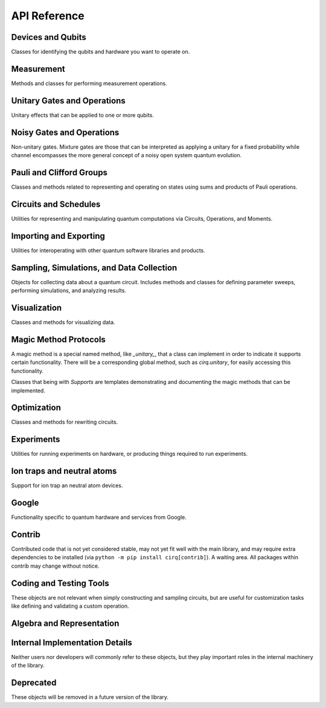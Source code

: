 API Reference
=============


Devices and Qubits
''''''''''''''''''

Classes for identifying the qubits and hardware you want to operate on.

.. autosummary::
    :toctree: generated/

    cirq.UNCONSTRAINED_DEVICE
    cirq.Device
    cirq.GridQubit
    cirq.LineQid
    cirq.LineQubit
    cirq.NamedQubit
    cirq.Qid


Measurement
'''''''''''

Methods and classes for performing measurement operations.

.. autosummary::
    :toctree: generated/

    cirq.measure
    cirq.measure_each
    cirq.MeasurementGate


Unitary Gates and Operations
''''''''''''''''''''''''''''

Unitary effects that can be applied to one or more qubits.

.. autosummary::
    :toctree: generated/

    cirq.H
    cirq.I
    cirq.S
    cirq.T
    cirq.X
    cirq.Y
    cirq.Z
    cirq.CX
    cirq.CZ
    cirq.XX
    cirq.YY
    cirq.ZZ
    cirq.rx
    cirq.ry
    cirq.rz
    cirq.CCNOT
    cirq.CCX
    cirq.CCZ
    cirq.CNOT
    cirq.CSWAP
    cirq.CZ00
    cirq.FREDKIN
    cirq.ISWAP
    cirq.QFT
    cirq.SWAP
    cirq.TOFFOLI
    cirq.givens
    cirq.identity_each
    cirq.riswap
    cirq.CCXPowGate
    cirq.CCZPowGate
    cirq.CNotPowGate
    cirq.CSwapGate
    cirq.CZPowGate
    cirq.CZPowGate00
    cirq.ControlledGate
    cirq.ControlledOperation
    cirq.EigenGate
    cirq.FSimGate
    cirq.Gate
    cirq.GlobalPhaseOperation
    cirq.HPowGate
    cirq.ISwapPowGate
    cirq.IdentityGate
    cirq.IdentityOperation
    cirq.MatrixGate
    cirq.Operation
    cirq.PhaseGradientGate
    cirq.PhasedISwapPowGate
    cirq.PhasedXPowGate
    cirq.QuantumFourierTransformGate
    cirq.SingleQubitGate
    cirq.SingleQubitMatrixGate
    cirq.SwapPowGate
    cirq.ThreeQubitDiagonalGate
    cirq.TwoQubitMatrixGate
    cirq.WaitGate
    cirq.XPowGate
    cirq.XXPowGate
    cirq.YPowGate
    cirq.YYPowGate
    cirq.ZPowGate
    cirq.ZZPowGate


Noisy Gates and Operations
''''''''''''''''''''''''''

Non-unitary gates. Mixture gates are those that can be interpreted
as applying a unitary for a fixed probability while channel encompasses
the more general concept of a noisy open system quantum evolution.

.. autosummary::
    :toctree: generated/

    cirq.NOISE_MODEL_LIKE
    cirq.NO_NOISE
    cirq.amplitude_damp
    cirq.asymmetric_depolarize
    cirq.bit_flip
    cirq.depolarize
    cirq.generalized_amplitude_damp
    cirq.phase_damp
    cirq.phase_flip
    cirq.reset
    cirq.AmplitudeDampingChannel
    cirq.AsymmetricDepolarizingChannel
    cirq.BitFlipChannel
    cirq.DepolarizingChannel
    cirq.GeneralizedAmplitudeDampingChannel
    cirq.NoiseModel
    cirq.PhaseDampingChannel
    cirq.PhaseFlipChannel
    cirq.ResetChannel


Pauli and Clifford Groups
'''''''''''''''''''''''''

Classes and methods related to representing and operating on states using sums
and products of Pauli operations.

.. autosummary::
    :toctree: generated/

    cirq.PAULI_BASIS
    cirq.PAULI_GATE_LIKE
    cirq.PAULI_STRING_LIKE
    cirq.pow_pauli_combination
    cirq.BaseDensePauliString
    cirq.CliffordState
    cirq.CliffordTableau
    cirq.DensePauliString
    cirq.MutableDensePauliString
    cirq.Pauli
    cirq.PauliInteractionGate
    cirq.PauliString
    cirq.PauliStringGateOperation
    cirq.PauliStringPhasor
    cirq.PauliSum
    cirq.PauliSumLike
    cirq.PauliTransform
    cirq.SingleQubitCliffordGate
    cirq.StabilizerStateChForm


Circuits and Schedules
''''''''''''''''''''''

Utilities for representing and manipulating quantum computations via
Circuits, Operations, and Moments.

.. autosummary::
    :toctree: generated/

    cirq.OP_TREE
    cirq.flatten_op_tree
    cirq.freeze_op_tree
    cirq.moment_by_moment_schedule
    cirq.op_gate_isinstance
    cirq.op_gate_of_type
    cirq.transform_op_tree
    cirq.Circuit
    cirq.CircuitDag
    cirq.GateOperation
    cirq.InsertStrategy
    cirq.Moment
    cirq.ParallelGateOperation
    cirq.QubitOrder
    cirq.QubitOrderOrList
    cirq.Schedule
    cirq.ScheduledOperation
    cirq.Unique


Importing and Exporting
'''''''''''''''''''''''

Utilities for interoperating with other quantum software libraries and products.

.. autosummary::
    :toctree: generated/

    cirq.quirk_json_to_circuit
    cirq.quirk_url_to_circuit


Sampling, Simulations, and Data Collection
''''''''''''''''''''''''''''''''''''''''''

Objects for collecting data about a quantum circuit. Includes methods and
classes for defining parameter sweeps, performing simulations, and analyzing
results.

.. autosummary::
    :toctree: generated/

    cirq.STATE_VECTOR_LIKE
    cirq.big_endian_bits_to_int
    cirq.big_endian_digits_to_int
    cirq.big_endian_int_to_bits
    cirq.big_endian_int_to_digits
    cirq.bloch_vector_from_state_vector
    cirq.density_matrix_from_state_vector
    cirq.dirac_notation
    cirq.final_wavefunction
    cirq.flatten
    cirq.flatten_to_ops
    cirq.flatten_to_ops_or_moments
    cirq.flatten_with_params
    cirq.flatten_with_sweep
    cirq.hog_score_xeb_fidelity_from_probabilities
    cirq.measure_density_matrix
    cirq.measure_state_vector
    cirq.sample
    cirq.sample_density_matrix
    cirq.sample_state_vector
    cirq.sample_sweep
    cirq.to_resolvers
    cirq.to_sweep
    cirq.to_valid_density_matrix
    cirq.to_valid_state_vector
    cirq.validate_mixture
    cirq.validate_normalized_state
    cirq.validate_probability
    cirq.xeb_fidelity
    cirq.CircuitSampleJob
    cirq.CliffordSimulator
    cirq.CliffordSimulatorStepResult
    cirq.CliffordTrialResult
    cirq.Collector
    cirq.DensityMatrixSimulator
    cirq.DensityMatrixSimulatorState
    cirq.DensityMatrixStepResult
    cirq.DensityMatrixTrialResult
    cirq.ExpressionMap
    cirq.Linspace
    cirq.ListSweep
    cirq.ParamDictType
    cirq.ParamResolver
    cirq.ParamResolverOrSimilarType
    cirq.PauliSumCollector
    cirq.Points
    cirq.Product
    cirq.Sampler
    cirq.SimulatesAmplitudes
    cirq.SimulatesFinalState
    cirq.SimulatesIntermediateState
    cirq.SimulatesIntermediateWaveFunction
    cirq.SimulatesSamples
    cirq.SimulationTrialResult
    cirq.Simulator
    cirq.SparseSimulatorStep
    cirq.StateVectorMixin
    cirq.StepResult
    cirq.Sweep
    cirq.Sweepable
    cirq.TrialResult
    cirq.UnitSweep
    cirq.WaveFunctionSimulatorState
    cirq.WaveFunctionStepResult
    cirq.WaveFunctionTrialResult
    cirq.Zip


Visualization
'''''''''''''

Classes and methods for visualizing data.

.. autosummary::
    :toctree: generated/

    cirq.plot_state_histogram
    cirq.scatter_plot_normalized_kak_interaction_coefficients
    cirq.Heatmap
    cirq.TextDiagramDrawer


Magic Method Protocols
''''''''''''''''''''''

A magic method is a special named method, like `_unitary_`, that a class can
implement in order to indicate it supports certain functionality. There will be
a corresponding global method, such as `cirq.unitary`, for easily accessing this
functionality.

Classes that being with `Supports` are templates demonstrating and documenting
the magic methods that can be implemented.

.. autosummary::
    :toctree: generated/

    cirq.apply_channel
    cirq.apply_mixture
    cirq.apply_unitaries
    cirq.apply_unitary
    cirq.approx_eq
    cirq.channel
    cirq.circuit_diagram_info
    cirq.decompose
    cirq.decompose_once
    cirq.decompose_once_with_qubits
    cirq.equal_up_to_global_phase
    cirq.has_channel
    cirq.has_mixture
    cirq.has_mixture_channel
    cirq.has_unitary
    cirq.inverse
    cirq.is_measurement
    cirq.is_parameterized
    cirq.measurement_key
    cirq.mixture
    cirq.mixture_channel
    cirq.mul
    cirq.num_qubits
    cirq.pauli_expansion
    cirq.phase_by
    cirq.pow
    cirq.qasm
    cirq.qid_shape
    cirq.read_json
    cirq.resolve_parameters
    cirq.to_json
    cirq.trace_distance_bound
    cirq.unitary
    cirq.ApplyChannelArgs
    cirq.ApplyMixtureArgs
    cirq.ApplyUnitaryArgs
    cirq.CircuitDiagramInfo
    cirq.CircuitDiagramInfoArgs
    cirq.QasmArgs
    cirq.QasmOutput
    cirq.SupportsApplyChannel
    cirq.SupportsApplyMixture
    cirq.SupportsApproximateEquality
    cirq.SupportsChannel
    cirq.SupportsCircuitDiagramInfo
    cirq.SupportsConsistentApplyUnitary
    cirq.SupportsDecompose
    cirq.SupportsDecomposeWithQubits
    cirq.SupportsEqualUpToGlobalPhase
    cirq.SupportsExplicitHasUnitary
    cirq.SupportsExplicitNumQubits
    cirq.SupportsExplicitQidShape
    cirq.SupportsJSON
    cirq.SupportsMeasurementKey
    cirq.SupportsMixture
    cirq.SupportsParameterization
    cirq.SupportsPhase
    cirq.SupportsQasm
    cirq.SupportsQasmWithArgs
    cirq.SupportsQasmWithArgsAndQubits
    cirq.SupportsTraceDistanceBound
    cirq.SupportsUnitary


Optimization
''''''''''''

Classes and methods for rewriting circuits.

.. autosummary::
    :toctree: generated/

    cirq.decompose_two_qubit_interaction_into_four_fsim_gates_via_b
    cirq.merge_single_qubit_gates_into_phased_x_z
    cirq.single_qubit_matrix_to_gates
    cirq.single_qubit_matrix_to_pauli_rotations
    cirq.single_qubit_matrix_to_phased_x_z
    cirq.single_qubit_op_to_framed_phase_form
    cirq.two_qubit_matrix_to_operations
    cirq.ConvertToCzAndSingleGates
    cirq.DropEmptyMoments
    cirq.DropNegligible
    cirq.EjectPhasedPaulis
    cirq.EjectZ
    cirq.ExpandComposite
    cirq.MergeInteractions
    cirq.MergeSingleQubitGates
    cirq.PointOptimizationSummary
    cirq.PointOptimizer
    cirq.SynchronizeTerminalMeasurements


Experiments
'''''''''''

Utilities for running experiments on hardware, or producing things required to
run experiments.

.. autosummary::
    :toctree: generated/

    cirq.estimate_single_qubit_readout_errors
    cirq.generate_boixo_2018_supremacy_circuits_v2
    cirq.generate_boixo_2018_supremacy_circuits_v2_bristlecone
    cirq.generate_boixo_2018_supremacy_circuits_v2_grid
    cirq.linear_xeb_fidelity
    cirq.linear_xeb_fidelity_from_probabilities
    cirq.log_xeb_fidelity
    cirq.log_xeb_fidelity_from_probabilities
    cirq.experiments.build_entangling_layers
    cirq.experiments.cross_entropy_benchmarking
    cirq.experiments.rabi_oscillations
    cirq.experiments.single_qubit_randomized_benchmarking
    cirq.experiments.single_qubit_state_tomography
    cirq.experiments.t1_decay
    cirq.experiments.two_qubit_randomized_benchmarking
    cirq.experiments.two_qubit_state_tomography
    cirq.experiments.CrossEntropyResult
    cirq.experiments.RabiResult
    cirq.experiments.RandomizedBenchMarkResult
    cirq.experiments.SingleQubitReadoutCalibrationResult
    cirq.experiments.T1DecayResult
    cirq.experiments.TomographyResult


Ion traps and neutral atoms
'''''''''''''''''''''''''''

Support for ion trap an neutral atom devices.

.. autosummary::
    :toctree: generated/

    cirq.ms
    cirq.is_native_neutral_atom_gate
    cirq.is_native_neutral_atom_op
    cirq.two_qubit_matrix_to_ion_operations
    cirq.ConvertToIonGates
    cirq.ConvertToNeutralAtomGates
    cirq.IonDevice
    cirq.NeutralAtomDevice



Google
''''''

Functionality specific to quantum hardware and services from Google.

.. autosummary::
    :toctree: generated/

    cirq.google.SQRT_ISWAP_GATESET
    cirq.google.SYC
    cirq.google.SYC_GATESET
    cirq.google.XMON
    cirq.google.engine_from_environment
    cirq.google.gate_to_proto_dict
    cirq.google.is_native_xmon_gate
    cirq.google.is_native_xmon_op
    cirq.google.line_on_device
    cirq.google.optimized_for_xmon
    cirq.google.pack_results
    cirq.google.schedule_from_proto_dicts
    cirq.google.schedule_to_proto_dicts
    cirq.google.sweep_from_proto_dict
    cirq.google.sweep_to_proto_dict
    cirq.google.unpack_results
    cirq.google.xmon_op_from_proto_dict
    cirq.google.AnnealSequenceSearchStrategy
    cirq.google.Bristlecone
    cirq.google.Calibration
    cirq.google.ConvertToXmonGates
    cirq.google.DeserializingArg
    cirq.google.Engine
    cirq.google.EngineJob
    cirq.google.EngineProgram
    cirq.google.Foxtail
    cirq.google.GateOpDeserializer
    cirq.google.GateOpSerializer
    cirq.google.GreedySequenceSearchStrategy
    cirq.google.JobConfig
    cirq.google.LinePlacementStrategy
    cirq.google.ProtoVersion
    cirq.google.QuantumEngineSampler
    cirq.google.SerializableDevice
    cirq.google.SerializableGateSet
    cirq.google.SerializingArg
    cirq.google.Sycamore
    cirq.google.Sycamore23
    cirq.google.SycamoreGate
    cirq.google.XmonDevice


Contrib
'''''''

Contributed code that is not yet considered stable, may not yet fit well with
the main library, and may require extra dependencies to be installed (via
``python -m pip install cirq[contrib]``). A waiting area. All packages within
contrib may change without notice.

.. autosummary::
    :toctree: generated/

    cirq.contrib.acquaintance
    cirq.contrib.paulistring
    cirq.contrib.qcircuit
    cirq.contrib.quirk
    cirq.contrib.tpu


Coding and Testing Tools
''''''''''''''''''''''''

These objects are not relevant when simply constructing and sampling circuits,
but are useful for customization tasks like defining and validating a custom
operation.


.. autosummary::
    :toctree: generated/

    cirq.alternative
    cirq.obj_to_dict_helper
    cirq.value_equality
    cirq.ABCMetaImplementAnyOneOf
    cirq.ArithmeticOperation
    cirq.InterchangeableQubitsGate
    cirq.LinearDict
    cirq.PeriodicValue
    cirq.testing.assert_allclose_up_to_global_phase
    cirq.testing.assert_asyncio_still_running
    cirq.testing.assert_asyncio_will_have_result
    cirq.testing.assert_asyncio_will_raise
    cirq.testing.assert_circuits_with_terminal_measurements_are_equivalent
    cirq.testing.assert_decompose_is_consistent_with_unitary
    cirq.testing.assert_eigengate_implements_consistent_protocols
    cirq.testing.assert_equivalent_repr
    cirq.testing.assert_has_consistent_apply_unitary
    cirq.testing.assert_has_consistent_apply_unitary_for_various_exponents
    cirq.testing.assert_has_consistent_qid_shape
    cirq.testing.assert_has_consistent_trace_distance_bound
    cirq.testing.assert_has_diagram
    cirq.testing.assert_implements_consistent_protocols
    cirq.testing.assert_pauli_expansion_is_consistent_with_unitary
    cirq.testing.assert_phase_by_is_consistent_with_unitary
    cirq.testing.assert_qasm_is_consistent_with_unitary
    cirq.testing.assert_same_circuits
    cirq.testing.highlight_text_differences
    cirq.testing.nonoptimal_toffoli_circuit
    cirq.testing.random_circuit
    cirq.testing.random_orthogonal
    cirq.testing.random_special_orthogonal
    cirq.testing.random_special_unitary
    cirq.testing.random_superposition
    cirq.testing.random_unitary
    cirq.testing.EqualsTester
    cirq.testing.OrderTester


Algebra and Representation
''''''''''''''''''''''''''

.. autosummary::
    :toctree: generated/

    cirq.CONTROL_TAG
    cirq.DURATION_LIKE
    cirq.all_near_zero
    cirq.all_near_zero_mod
    cirq.allclose_up_to_global_phase
    cirq.apply_matrix_to_slices
    cirq.axis_angle
    cirq.bidiagonalize_real_matrix_pair_with_symmetric_products
    cirq.bidiagonalize_unitary_with_special_orthogonals
    cirq.block_diag
    cirq.canonicalize_half_turns
    cirq.chosen_angle_to_canonical_half_turns
    cirq.chosen_angle_to_half_turns
    cirq.commutes
    cirq.diagonalize_real_symmetric_and_sorted_diagonal_matrices
    cirq.diagonalize_real_symmetric_matrix
    cirq.dot
    cirq.expand_matrix_in_orthogonal_basis
    cirq.eye_tensor
    cirq.hilbert_schmidt_inner_product
    cirq.is_diagonal
    cirq.is_hermitian
    cirq.is_negligible_turn
    cirq.is_orthogonal
    cirq.is_special_orthogonal
    cirq.is_special_unitary
    cirq.is_unitary
    cirq.kak_canonicalize_vector
    cirq.kak_decomposition
    cirq.kak_vector
    cirq.kron
    cirq.kron_bases
    cirq.kron_factor_4x4_to_2x2s
    cirq.kron_with_controls
    cirq.map_eigenvalues
    cirq.match_global_phase
    cirq.matrix_from_basis_coefficients
    cirq.one_hot
    cirq.partial_trace
    cirq.reflection_matrix_pow
    cirq.slice_for_qubits_equal_to
    cirq.so4_to_magic_su2s
    cirq.subwavefunction
    cirq.targeted_conjugate_about
    cirq.targeted_left_multiply
    cirq.von_neumann_entropy
    cirq.wavefunction_partial_trace_as_mixture
    cirq.AxisAngleDecomposition
    cirq.Duration
    cirq.KakDecomposition
    cirq.Timestamp


Internal Implementation Details
'''''''''''''''''''''''''''''''

Neither users nor developers will commonly refer to these objects, but they play
important roles in the internal machinery of the library.

.. autosummary::
    :toctree: generated/

    cirq.ConstantQubitNoiseModel
    cirq.LinearCombinationOfGates
    cirq.LinearCombinationOfOperations
    cirq.SingleQubitPauliStringGateOperation
    cirq.TParamVal


Deprecated
''''''''''

These objects will be removed in a future version of the library.

.. autosummary::
    :toctree: generated/

    cirq.MS
    cirq.Rx
    cirq.Ry
    cirq.Rz
    cirq.GivensRotation
    cirq.ISwapRotation
    cirq.ThreeQubitGate
    cirq.TwoQubitGate
